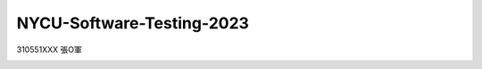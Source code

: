 NYCU-Software-Testing-2023
===============================

310551XXX 張O軍

.. image:: https://github.com/chameleon10712/NYCU-Software-Testing-2023/actions/workflows/github-actions-demo.yml/badge.svg


